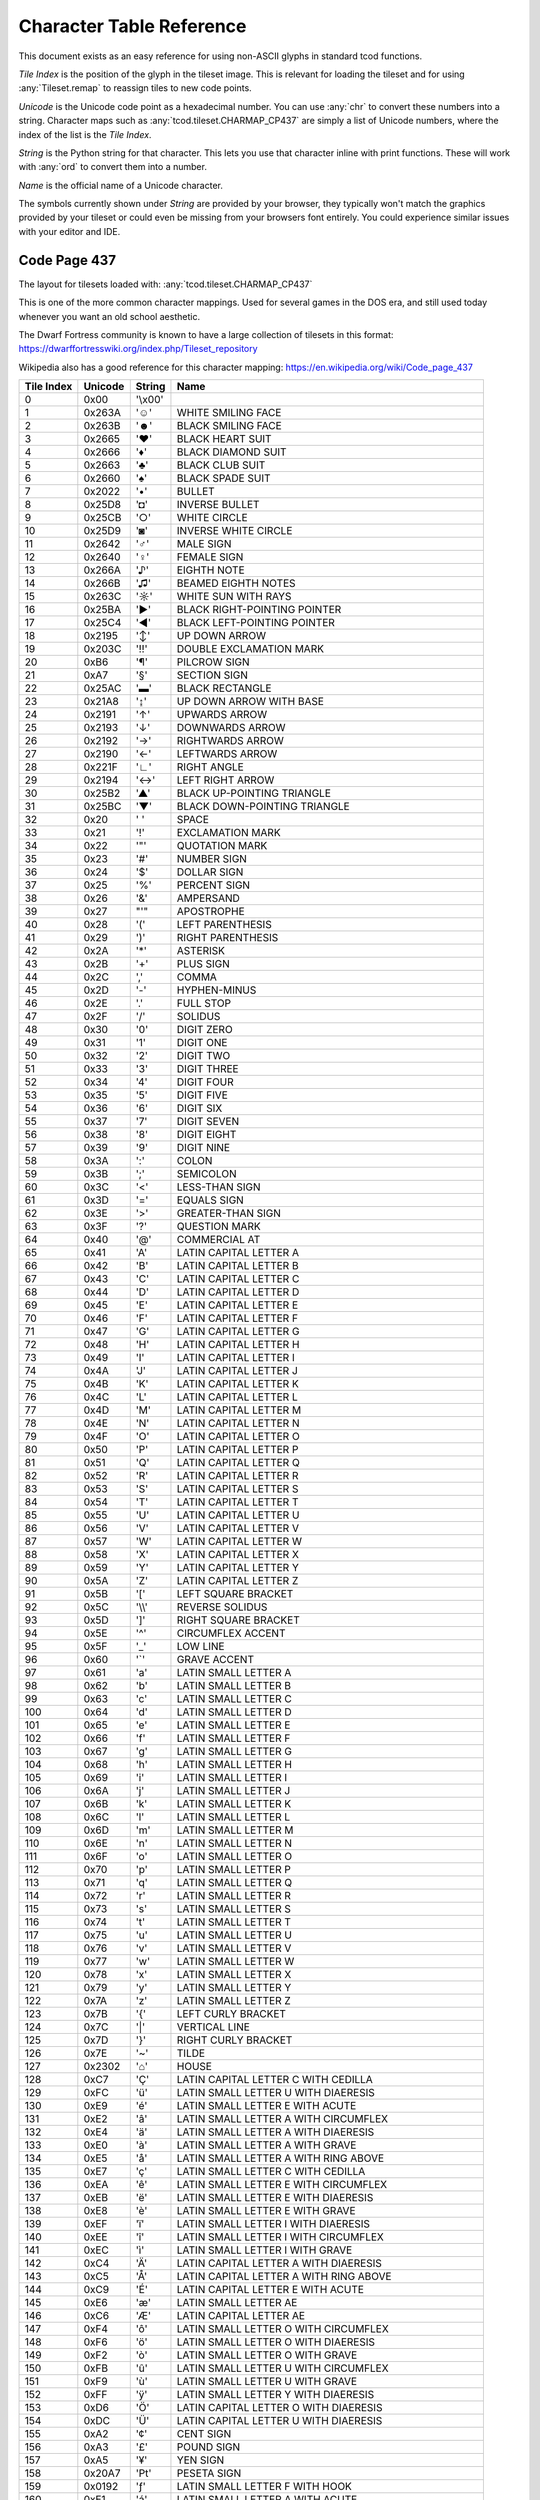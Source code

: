 Character Table Reference
=========================

This document exists as an easy reference for using non-ASCII glyphs in
standard tcod functions.

*Tile Index* is the position of the glyph in the tileset image.
This is relevant for loading the tileset and for using :any:`Tileset.remap` to
reassign tiles to new code points.

*Unicode* is the Unicode code point as a hexadecimal number.
You can use :any:`chr` to convert these numbers into a string.
Character maps such as :any:`tcod.tileset.CHARMAP_CP437` are simply a list of
Unicode numbers, where the index of the list is the *Tile Index*.

*String* is the Python string for that character.
This lets you use that character inline with print functions.
These will work with :any:`ord` to convert them into a number.

*Name* is the official name of a Unicode character.

The symbols currently shown under *String* are provided by your browser, they
typically won't match the graphics provided by your tileset or could even be
missing from your browsers font entirely.  You could experience similar issues
with your editor and IDE.


.. _code-page-437:

Code Page 437
-------------

The layout for tilesets loaded with: :any:`tcod.tileset.CHARMAP_CP437`

This is one of the more common character mappings.
Used for several games in the DOS era, and still used today whenever you want
an old school aesthetic.

The Dwarf Fortress community is known to have a large collection of tilesets in
this format:
https://dwarffortresswiki.org/index.php/Tileset_repository

Wikipedia also has a good reference for this character mapping:
https://en.wikipedia.org/wiki/Code_page_437

============  =========  =========  ==================================================
  Tile Index  Unicode    String     Name
============  =========  =========  ==================================================
           0  0x00       \'\\x00\'
           1  0x263A     \'☺\'      WHITE SMILING FACE
           2  0x263B     \'☻\'      BLACK SMILING FACE
           3  0x2665     \'♥\'      BLACK HEART SUIT
           4  0x2666     \'♦\'      BLACK DIAMOND SUIT
           5  0x2663     \'♣\'      BLACK CLUB SUIT
           6  0x2660     \'♠\'      BLACK SPADE SUIT
           7  0x2022     \'•\'      BULLET
           8  0x25D8     \'◘\'      INVERSE BULLET
           9  0x25CB     \'○\'      WHITE CIRCLE
          10  0x25D9     \'◙\'      INVERSE WHITE CIRCLE
          11  0x2642     \'♂\'      MALE SIGN
          12  0x2640     \'♀\'      FEMALE SIGN
          13  0x266A     \'♪\'      EIGHTH NOTE
          14  0x266B     \'♫\'      BEAMED EIGHTH NOTES
          15  0x263C     \'☼\'      WHITE SUN WITH RAYS
          16  0x25BA     \'►\'      BLACK RIGHT-POINTING POINTER
          17  0x25C4     \'◄\'      BLACK LEFT-POINTING POINTER
          18  0x2195     \'↕\'      UP DOWN ARROW
          19  0x203C     \'‼\'      DOUBLE EXCLAMATION MARK
          20  0xB6       \'¶\'      PILCROW SIGN
          21  0xA7       \'§\'      SECTION SIGN
          22  0x25AC     \'▬\'      BLACK RECTANGLE
          23  0x21A8     \'↨\'      UP DOWN ARROW WITH BASE
          24  0x2191     \'↑\'      UPWARDS ARROW
          25  0x2193     \'↓\'      DOWNWARDS ARROW
          26  0x2192     \'→\'      RIGHTWARDS ARROW
          27  0x2190     \'←\'      LEFTWARDS ARROW
          28  0x221F     \'∟\'      RIGHT ANGLE
          29  0x2194     \'↔\'      LEFT RIGHT ARROW
          30  0x25B2     \'▲\'      BLACK UP-POINTING TRIANGLE
          31  0x25BC     \'▼\'      BLACK DOWN-POINTING TRIANGLE
          32  0x20       \' \'      SPACE
          33  0x21       \'!\'      EXCLAMATION MARK
          34  0x22       \'\"\'     QUOTATION MARK
          35  0x23       \'#\'      NUMBER SIGN
          36  0x24       \'$\'      DOLLAR SIGN
          37  0x25       \'%\'      PERCENT SIGN
          38  0x26       \'&\'      AMPERSAND
          39  0x27       \"\'\"     APOSTROPHE
          40  0x28       \'(\'      LEFT PARENTHESIS
          41  0x29       \')\'      RIGHT PARENTHESIS
          42  0x2A       \'\*\'     ASTERISK
          43  0x2B       \'+\'      PLUS SIGN
          44  0x2C       \',\'      COMMA
          45  0x2D       \'-\'      HYPHEN-MINUS
          46  0x2E       \'.\'      FULL STOP
          47  0x2F       \'/\'      SOLIDUS
          48  0x30       \'0\'      DIGIT ZERO
          49  0x31       \'1\'      DIGIT ONE
          50  0x32       \'2\'      DIGIT TWO
          51  0x33       \'3\'      DIGIT THREE
          52  0x34       \'4\'      DIGIT FOUR
          53  0x35       \'5\'      DIGIT FIVE
          54  0x36       \'6\'      DIGIT SIX
          55  0x37       \'7\'      DIGIT SEVEN
          56  0x38       \'8\'      DIGIT EIGHT
          57  0x39       \'9\'      DIGIT NINE
          58  0x3A       \':\'      COLON
          59  0x3B       \';\'      SEMICOLON
          60  0x3C       \'<\'      LESS-THAN SIGN
          61  0x3D       \'=\'      EQUALS SIGN
          62  0x3E       \'>\'      GREATER-THAN SIGN
          63  0x3F       \'?\'      QUESTION MARK
          64  0x40       \'@\'      COMMERCIAL AT
          65  0x41       \'A\'      LATIN CAPITAL LETTER A
          66  0x42       \'B\'      LATIN CAPITAL LETTER B
          67  0x43       \'C\'      LATIN CAPITAL LETTER C
          68  0x44       \'D\'      LATIN CAPITAL LETTER D
          69  0x45       \'E\'      LATIN CAPITAL LETTER E
          70  0x46       \'F\'      LATIN CAPITAL LETTER F
          71  0x47       \'G\'      LATIN CAPITAL LETTER G
          72  0x48       \'H\'      LATIN CAPITAL LETTER H
          73  0x49       \'I\'      LATIN CAPITAL LETTER I
          74  0x4A       \'J\'      LATIN CAPITAL LETTER J
          75  0x4B       \'K\'      LATIN CAPITAL LETTER K
          76  0x4C       \'L\'      LATIN CAPITAL LETTER L
          77  0x4D       \'M\'      LATIN CAPITAL LETTER M
          78  0x4E       \'N\'      LATIN CAPITAL LETTER N
          79  0x4F       \'O\'      LATIN CAPITAL LETTER O
          80  0x50       \'P\'      LATIN CAPITAL LETTER P
          81  0x51       \'Q\'      LATIN CAPITAL LETTER Q
          82  0x52       \'R\'      LATIN CAPITAL LETTER R
          83  0x53       \'S\'      LATIN CAPITAL LETTER S
          84  0x54       \'T\'      LATIN CAPITAL LETTER T
          85  0x55       \'U\'      LATIN CAPITAL LETTER U
          86  0x56       \'V\'      LATIN CAPITAL LETTER V
          87  0x57       \'W\'      LATIN CAPITAL LETTER W
          88  0x58       \'X\'      LATIN CAPITAL LETTER X
          89  0x59       \'Y\'      LATIN CAPITAL LETTER Y
          90  0x5A       \'Z\'      LATIN CAPITAL LETTER Z
          91  0x5B       \'[\'      LEFT SQUARE BRACKET
          92  0x5C       \'\\\\\'   REVERSE SOLIDUS
          93  0x5D       \']\'      RIGHT SQUARE BRACKET
          94  0x5E       \'^\'      CIRCUMFLEX ACCENT
          95  0x5F       \'_\'      LOW LINE
          96  0x60       \'\`\'     GRAVE ACCENT
          97  0x61       \'a\'      LATIN SMALL LETTER A
          98  0x62       \'b\'      LATIN SMALL LETTER B
          99  0x63       \'c\'      LATIN SMALL LETTER C
         100  0x64       \'d\'      LATIN SMALL LETTER D
         101  0x65       \'e\'      LATIN SMALL LETTER E
         102  0x66       \'f\'      LATIN SMALL LETTER F
         103  0x67       \'g\'      LATIN SMALL LETTER G
         104  0x68       \'h\'      LATIN SMALL LETTER H
         105  0x69       \'i\'      LATIN SMALL LETTER I
         106  0x6A       \'j\'      LATIN SMALL LETTER J
         107  0x6B       \'k\'      LATIN SMALL LETTER K
         108  0x6C       \'l\'      LATIN SMALL LETTER L
         109  0x6D       \'m\'      LATIN SMALL LETTER M
         110  0x6E       \'n\'      LATIN SMALL LETTER N
         111  0x6F       \'o\'      LATIN SMALL LETTER O
         112  0x70       \'p\'      LATIN SMALL LETTER P
         113  0x71       \'q\'      LATIN SMALL LETTER Q
         114  0x72       \'r\'      LATIN SMALL LETTER R
         115  0x73       \'s\'      LATIN SMALL LETTER S
         116  0x74       \'t\'      LATIN SMALL LETTER T
         117  0x75       \'u\'      LATIN SMALL LETTER U
         118  0x76       \'v\'      LATIN SMALL LETTER V
         119  0x77       \'w\'      LATIN SMALL LETTER W
         120  0x78       \'x\'      LATIN SMALL LETTER X
         121  0x79       \'y\'      LATIN SMALL LETTER Y
         122  0x7A       \'z\'      LATIN SMALL LETTER Z
         123  0x7B       \'{\'      LEFT CURLY BRACKET
         124  0x7C       \'\|\'     VERTICAL LINE
         125  0x7D       \'}\'      RIGHT CURLY BRACKET
         126  0x7E       \'~\'      TILDE
         127  0x2302     \'⌂\'      HOUSE
         128  0xC7       \'Ç\'      LATIN CAPITAL LETTER C WITH CEDILLA
         129  0xFC       \'ü\'      LATIN SMALL LETTER U WITH DIAERESIS
         130  0xE9       \'é\'      LATIN SMALL LETTER E WITH ACUTE
         131  0xE2       \'â\'      LATIN SMALL LETTER A WITH CIRCUMFLEX
         132  0xE4       \'ä\'      LATIN SMALL LETTER A WITH DIAERESIS
         133  0xE0       \'à\'      LATIN SMALL LETTER A WITH GRAVE
         134  0xE5       \'å\'      LATIN SMALL LETTER A WITH RING ABOVE
         135  0xE7       \'ç\'      LATIN SMALL LETTER C WITH CEDILLA
         136  0xEA       \'ê\'      LATIN SMALL LETTER E WITH CIRCUMFLEX
         137  0xEB       \'ë\'      LATIN SMALL LETTER E WITH DIAERESIS
         138  0xE8       \'è\'      LATIN SMALL LETTER E WITH GRAVE
         139  0xEF       \'ï\'      LATIN SMALL LETTER I WITH DIAERESIS
         140  0xEE       \'î\'      LATIN SMALL LETTER I WITH CIRCUMFLEX
         141  0xEC       \'ì\'      LATIN SMALL LETTER I WITH GRAVE
         142  0xC4       \'Ä\'      LATIN CAPITAL LETTER A WITH DIAERESIS
         143  0xC5       \'Å\'      LATIN CAPITAL LETTER A WITH RING ABOVE
         144  0xC9       \'É\'      LATIN CAPITAL LETTER E WITH ACUTE
         145  0xE6       \'æ\'      LATIN SMALL LETTER AE
         146  0xC6       \'Æ\'      LATIN CAPITAL LETTER AE
         147  0xF4       \'ô\'      LATIN SMALL LETTER O WITH CIRCUMFLEX
         148  0xF6       \'ö\'      LATIN SMALL LETTER O WITH DIAERESIS
         149  0xF2       \'ò\'      LATIN SMALL LETTER O WITH GRAVE
         150  0xFB       \'û\'      LATIN SMALL LETTER U WITH CIRCUMFLEX
         151  0xF9       \'ù\'      LATIN SMALL LETTER U WITH GRAVE
         152  0xFF       \'ÿ\'      LATIN SMALL LETTER Y WITH DIAERESIS
         153  0xD6       \'Ö\'      LATIN CAPITAL LETTER O WITH DIAERESIS
         154  0xDC       \'Ü\'      LATIN CAPITAL LETTER U WITH DIAERESIS
         155  0xA2       \'¢\'      CENT SIGN
         156  0xA3       \'£\'      POUND SIGN
         157  0xA5       \'¥\'      YEN SIGN
         158  0x20A7     \'₧\'      PESETA SIGN
         159  0x0192     \'ƒ\'      LATIN SMALL LETTER F WITH HOOK
         160  0xE1       \'á\'      LATIN SMALL LETTER A WITH ACUTE
         161  0xED       \'í\'      LATIN SMALL LETTER I WITH ACUTE
         162  0xF3       \'ó\'      LATIN SMALL LETTER O WITH ACUTE
         163  0xFA       \'ú\'      LATIN SMALL LETTER U WITH ACUTE
         164  0xF1       \'ñ\'      LATIN SMALL LETTER N WITH TILDE
         165  0xD1       \'Ñ\'      LATIN CAPITAL LETTER N WITH TILDE
         166  0xAA       \'ª\'      FEMININE ORDINAL INDICATOR
         167  0xBA       \'º\'      MASCULINE ORDINAL INDICATOR
         168  0xBF       \'¿\'      INVERTED QUESTION MARK
         169  0x2310     \'⌐\'      REVERSED NOT SIGN
         170  0xAC       \'¬\'      NOT SIGN
         171  0xBD       \'½\'      VULGAR FRACTION ONE HALF
         172  0xBC       \'¼\'      VULGAR FRACTION ONE QUARTER
         173  0xA1       \'¡\'      INVERTED EXCLAMATION MARK
         174  0xAB       \'«\'      LEFT-POINTING DOUBLE ANGLE QUOTATION MARK
         175  0xBB       \'»\'      RIGHT-POINTING DOUBLE ANGLE QUOTATION MARK
         176  0x2591     \'░\'      LIGHT SHADE
         177  0x2592     \'▒\'      MEDIUM SHADE
         178  0x2593     \'▓\'      DARK SHADE
         179  0x2502     \'│\'      BOX DRAWINGS LIGHT VERTICAL
         180  0x2524     \'┤\'      BOX DRAWINGS LIGHT VERTICAL AND LEFT
         181  0x2561     \'╡\'      BOX DRAWINGS VERTICAL SINGLE AND LEFT DOUBLE
         182  0x2562     \'╢\'      BOX DRAWINGS VERTICAL DOUBLE AND LEFT SINGLE
         183  0x2556     \'╖\'      BOX DRAWINGS DOWN DOUBLE AND LEFT SINGLE
         184  0x2555     \'╕\'      BOX DRAWINGS DOWN SINGLE AND LEFT DOUBLE
         185  0x2563     \'╣\'      BOX DRAWINGS DOUBLE VERTICAL AND LEFT
         186  0x2551     \'║\'      BOX DRAWINGS DOUBLE VERTICAL
         187  0x2557     \'╗\'      BOX DRAWINGS DOUBLE DOWN AND LEFT
         188  0x255D     \'╝\'      BOX DRAWINGS DOUBLE UP AND LEFT
         189  0x255C     \'╜\'      BOX DRAWINGS UP DOUBLE AND LEFT SINGLE
         190  0x255B     \'╛\'      BOX DRAWINGS UP SINGLE AND LEFT DOUBLE
         191  0x2510     \'┐\'      BOX DRAWINGS LIGHT DOWN AND LEFT
         192  0x2514     \'└\'      BOX DRAWINGS LIGHT UP AND RIGHT
         193  0x2534     \'┴\'      BOX DRAWINGS LIGHT UP AND HORIZONTAL
         194  0x252C     \'┬\'      BOX DRAWINGS LIGHT DOWN AND HORIZONTAL
         195  0x251C     \'├\'      BOX DRAWINGS LIGHT VERTICAL AND RIGHT
         196  0x2500     \'─\'      BOX DRAWINGS LIGHT HORIZONTAL
         197  0x253C     \'┼\'      BOX DRAWINGS LIGHT VERTICAL AND HORIZONTAL
         198  0x255E     \'╞\'      BOX DRAWINGS VERTICAL SINGLE AND RIGHT DOUBLE
         199  0x255F     \'╟\'      BOX DRAWINGS VERTICAL DOUBLE AND RIGHT SINGLE
         200  0x255A     \'╚\'      BOX DRAWINGS DOUBLE UP AND RIGHT
         201  0x2554     \'╔\'      BOX DRAWINGS DOUBLE DOWN AND RIGHT
         202  0x2569     \'╩\'      BOX DRAWINGS DOUBLE UP AND HORIZONTAL
         203  0x2566     \'╦\'      BOX DRAWINGS DOUBLE DOWN AND HORIZONTAL
         204  0x2560     \'╠\'      BOX DRAWINGS DOUBLE VERTICAL AND RIGHT
         205  0x2550     \'═\'      BOX DRAWINGS DOUBLE HORIZONTAL
         206  0x256C     \'╬\'      BOX DRAWINGS DOUBLE VERTICAL AND HORIZONTAL
         207  0x2567     \'╧\'      BOX DRAWINGS UP SINGLE AND HORIZONTAL DOUBLE
         208  0x2568     \'╨\'      BOX DRAWINGS UP DOUBLE AND HORIZONTAL SINGLE
         209  0x2564     \'╤\'      BOX DRAWINGS DOWN SINGLE AND HORIZONTAL DOUBLE
         210  0x2565     \'╥\'      BOX DRAWINGS DOWN DOUBLE AND HORIZONTAL SINGLE
         211  0x2559     \'╙\'      BOX DRAWINGS UP DOUBLE AND RIGHT SINGLE
         212  0x2558     \'╘\'      BOX DRAWINGS UP SINGLE AND RIGHT DOUBLE
         213  0x2552     \'╒\'      BOX DRAWINGS DOWN SINGLE AND RIGHT DOUBLE
         214  0x2553     \'╓\'      BOX DRAWINGS DOWN DOUBLE AND RIGHT SINGLE
         215  0x256B     \'╫\'      BOX DRAWINGS VERTICAL DOUBLE AND HORIZONTAL SINGLE
         216  0x256A     \'╪\'      BOX DRAWINGS VERTICAL SINGLE AND HORIZONTAL DOUBLE
         217  0x2518     \'┘\'      BOX DRAWINGS LIGHT UP AND LEFT
         218  0x250C     \'┌\'      BOX DRAWINGS LIGHT DOWN AND RIGHT
         219  0x2588     \'█\'      FULL BLOCK
         220  0x2584     \'▄\'      LOWER HALF BLOCK
         221  0x258C     \'▌\'      LEFT HALF BLOCK
         222  0x2590     \'▐\'      RIGHT HALF BLOCK
         223  0x2580     \'▀\'      UPPER HALF BLOCK
         224  0x03B1     \'α\'      GREEK SMALL LETTER ALPHA
         225  0xDF       \'ß\'      LATIN SMALL LETTER SHARP S
         226  0x0393     \'Γ\'      GREEK CAPITAL LETTER GAMMA
         227  0x03C0     \'π\'      GREEK SMALL LETTER PI
         228  0x03A3     \'Σ\'      GREEK CAPITAL LETTER SIGMA
         229  0x03C3     \'σ\'      GREEK SMALL LETTER SIGMA
         230  0xB5       \'µ\'      MICRO SIGN
         231  0x03C4     \'τ\'      GREEK SMALL LETTER TAU
         232  0x03A6     \'Φ\'      GREEK CAPITAL LETTER PHI
         233  0x0398     \'Θ\'      GREEK CAPITAL LETTER THETA
         234  0x03A9     \'Ω\'      GREEK CAPITAL LETTER OMEGA
         235  0x03B4     \'δ\'      GREEK SMALL LETTER DELTA
         236  0x221E     \'∞\'      INFINITY
         237  0x03C6     \'φ\'      GREEK SMALL LETTER PHI
         238  0x03B5     \'ε\'      GREEK SMALL LETTER EPSILON
         239  0x2229     \'∩\'      INTERSECTION
         240  0x2261     \'≡\'      IDENTICAL TO
         241  0xB1       \'±\'      PLUS-MINUS SIGN
         242  0x2265     \'≥\'      GREATER-THAN OR EQUAL TO
         243  0x2264     \'≤\'      LESS-THAN OR EQUAL TO
         244  0x2320     \'⌠\'      TOP HALF INTEGRAL
         245  0x2321     \'⌡\'      BOTTOM HALF INTEGRAL
         246  0xF7       \'÷\'      DIVISION SIGN
         247  0x2248     \'≈\'      ALMOST EQUAL TO
         248  0xB0       \'°\'      DEGREE SIGN
         249  0x2219     \'∙\'      BULLET OPERATOR
         250  0xB7       \'·\'      MIDDLE DOT
         251  0x221A     \'√\'      SQUARE ROOT
         252  0x207F     \'ⁿ\'      SUPERSCRIPT LATIN SMALL LETTER N
         253  0xB2       \'²\'      SUPERSCRIPT TWO
         254  0x25A0     \'■\'      BLACK SQUARE
         255  0xA0       \'\\xa0\'  NO-BREAK SPACE
============  =========  =========  ==================================================

.. _deprecated-tcod-layout:

Deprecated TCOD Layout
----------------------

The layout for tilesets loaded with: :any:`tcod.tileset.CHARMAP_TCOD`

============  =========  =========  ===========================================
  Tile Index  Unicode    String     Name
============  =========  =========  ===========================================
           0  0x20       \' \'      SPACE
           1  0x21       \'!\'      EXCLAMATION MARK
           2  0x22       \'\"\'     QUOTATION MARK
           3  0x23       \'#\'      NUMBER SIGN
           4  0x24       \'$\'      DOLLAR SIGN
           5  0x25       \'%\'      PERCENT SIGN
           6  0x26       \'&\'      AMPERSAND
           7  0x27       \"\'\"     APOSTROPHE
           8  0x28       \'(\'      LEFT PARENTHESIS
           9  0x29       \')\'      RIGHT PARENTHESIS
          10  0x2A       \'\*\'     ASTERISK
          11  0x2B       \'+\'      PLUS SIGN
          12  0x2C       \',\'      COMMA
          13  0x2D       \'-\'      HYPHEN-MINUS
          14  0x2E       \'.\'      FULL STOP
          15  0x2F       \'/\'      SOLIDUS
          16  0x30       \'0\'      DIGIT ZERO
          17  0x31       \'1\'      DIGIT ONE
          18  0x32       \'2\'      DIGIT TWO
          19  0x33       \'3\'      DIGIT THREE
          20  0x34       \'4\'      DIGIT FOUR
          21  0x35       \'5\'      DIGIT FIVE
          22  0x36       \'6\'      DIGIT SIX
          23  0x37       \'7\'      DIGIT SEVEN
          24  0x38       \'8\'      DIGIT EIGHT
          25  0x39       \'9\'      DIGIT NINE
          26  0x3A       \':\'      COLON
          27  0x3B       \';\'      SEMICOLON
          28  0x3C       \'<\'      LESS-THAN SIGN
          29  0x3D       \'=\'      EQUALS SIGN
          30  0x3E       \'>\'      GREATER-THAN SIGN
          31  0x3F       \'?\'      QUESTION MARK
          32  0x40       \'@\'      COMMERCIAL AT
          33  0x5B       \'[\'      LEFT SQUARE BRACKET
          34  0x5C       \'\\\\\'   REVERSE SOLIDUS
          35  0x5D       \']\'      RIGHT SQUARE BRACKET
          36  0x5E       \'^\'      CIRCUMFLEX ACCENT
          37  0x5F       \'_\'      LOW LINE
          38  0x60       \'\`\'     GRAVE ACCENT
          39  0x7B       \'{\'      LEFT CURLY BRACKET
          40  0x7C       \'\|\'     VERTICAL LINE
          41  0x7D       \'}\'      RIGHT CURLY BRACKET
          42  0x7E       \'~\'      TILDE
          43  0x2591     \'░\'      LIGHT SHADE
          44  0x2592     \'▒\'      MEDIUM SHADE
          45  0x2593     \'▓\'      DARK SHADE
          46  0x2502     \'│\'      BOX DRAWINGS LIGHT VERTICAL
          47  0x2500     \'─\'      BOX DRAWINGS LIGHT HORIZONTAL
          48  0x253C     \'┼\'      BOX DRAWINGS LIGHT VERTICAL AND HORIZONTAL
          49  0x2524     \'┤\'      BOX DRAWINGS LIGHT VERTICAL AND LEFT
          50  0x2534     \'┴\'      BOX DRAWINGS LIGHT UP AND HORIZONTAL
          51  0x251C     \'├\'      BOX DRAWINGS LIGHT VERTICAL AND RIGHT
          52  0x252C     \'┬\'      BOX DRAWINGS LIGHT DOWN AND HORIZONTAL
          53  0x2514     \'└\'      BOX DRAWINGS LIGHT UP AND RIGHT
          54  0x250C     \'┌\'      BOX DRAWINGS LIGHT DOWN AND RIGHT
          55  0x2510     \'┐\'      BOX DRAWINGS LIGHT DOWN AND LEFT
          56  0x2518     \'┘\'      BOX DRAWINGS LIGHT UP AND LEFT
          57  0x2598     \'▘\'      QUADRANT UPPER LEFT
          58  0x259D     \'▝\'      QUADRANT UPPER RIGHT
          59  0x2580     \'▀\'      UPPER HALF BLOCK
          60  0x2596     \'▖\'      QUADRANT LOWER LEFT
          61  0x259A     \'▚\'      QUADRANT UPPER LEFT AND LOWER RIGHT
          62  0x2590     \'▐\'      RIGHT HALF BLOCK
          63  0x2597     \'▗\'      QUADRANT LOWER RIGHT
          64  0x2191     \'↑\'      UPWARDS ARROW
          65  0x2193     \'↓\'      DOWNWARDS ARROW
          66  0x2190     \'←\'      LEFTWARDS ARROW
          67  0x2192     \'→\'      RIGHTWARDS ARROW
          68  0x25B2     \'▲\'      BLACK UP-POINTING TRIANGLE
          69  0x25BC     \'▼\'      BLACK DOWN-POINTING TRIANGLE
          70  0x25C4     \'◄\'      BLACK LEFT-POINTING POINTER
          71  0x25BA     \'►\'      BLACK RIGHT-POINTING POINTER
          72  0x2195     \'↕\'      UP DOWN ARROW
          73  0x2194     \'↔\'      LEFT RIGHT ARROW
          74  0x2610     \'☐\'      BALLOT BOX
          75  0x2611     \'☑\'      BALLOT BOX WITH CHECK
          76  0x25CB     \'○\'      WHITE CIRCLE
          77  0x25C9     \'◉\'      FISHEYE
          78  0x2551     \'║\'      BOX DRAWINGS DOUBLE VERTICAL
          79  0x2550     \'═\'      BOX DRAWINGS DOUBLE HORIZONTAL
          80  0x256C     \'╬\'      BOX DRAWINGS DOUBLE VERTICAL AND HORIZONTAL
          81  0x2563     \'╣\'      BOX DRAWINGS DOUBLE VERTICAL AND LEFT
          82  0x2569     \'╩\'      BOX DRAWINGS DOUBLE UP AND HORIZONTAL
          83  0x2560     \'╠\'      BOX DRAWINGS DOUBLE VERTICAL AND RIGHT
          84  0x2566     \'╦\'      BOX DRAWINGS DOUBLE DOWN AND HORIZONTAL
          85  0x255A     \'╚\'      BOX DRAWINGS DOUBLE UP AND RIGHT
          86  0x2554     \'╔\'      BOX DRAWINGS DOUBLE DOWN AND RIGHT
          87  0x2557     \'╗\'      BOX DRAWINGS DOUBLE DOWN AND LEFT
          88  0x255D     \'╝\'      BOX DRAWINGS DOUBLE UP AND LEFT
          89  0x00       \'\\x00\'
          90  0x00       \'\\x00\'
          91  0x00       \'\\x00\'
          92  0x00       \'\\x00\'
          93  0x00       \'\\x00\'
          94  0x00       \'\\x00\'
          95  0x00       \'\\x00\'
          96  0x41       \'A\'      LATIN CAPITAL LETTER A
          97  0x42       \'B\'      LATIN CAPITAL LETTER B
          98  0x43       \'C\'      LATIN CAPITAL LETTER C
          99  0x44       \'D\'      LATIN CAPITAL LETTER D
         100  0x45       \'E\'      LATIN CAPITAL LETTER E
         101  0x46       \'F\'      LATIN CAPITAL LETTER F
         102  0x47       \'G\'      LATIN CAPITAL LETTER G
         103  0x48       \'H\'      LATIN CAPITAL LETTER H
         104  0x49       \'I\'      LATIN CAPITAL LETTER I
         105  0x4A       \'J\'      LATIN CAPITAL LETTER J
         106  0x4B       \'K\'      LATIN CAPITAL LETTER K
         107  0x4C       \'L\'      LATIN CAPITAL LETTER L
         108  0x4D       \'M\'      LATIN CAPITAL LETTER M
         109  0x4E       \'N\'      LATIN CAPITAL LETTER N
         110  0x4F       \'O\'      LATIN CAPITAL LETTER O
         111  0x50       \'P\'      LATIN CAPITAL LETTER P
         112  0x51       \'Q\'      LATIN CAPITAL LETTER Q
         113  0x52       \'R\'      LATIN CAPITAL LETTER R
         114  0x53       \'S\'      LATIN CAPITAL LETTER S
         115  0x54       \'T\'      LATIN CAPITAL LETTER T
         116  0x55       \'U\'      LATIN CAPITAL LETTER U
         117  0x56       \'V\'      LATIN CAPITAL LETTER V
         118  0x57       \'W\'      LATIN CAPITAL LETTER W
         119  0x58       \'X\'      LATIN CAPITAL LETTER X
         120  0x59       \'Y\'      LATIN CAPITAL LETTER Y
         121  0x5A       \'Z\'      LATIN CAPITAL LETTER Z
         122  0x00       \'\\x00\'
         123  0x00       \'\\x00\'
         124  0x00       \'\\x00\'
         125  0x00       \'\\x00\'
         126  0x00       \'\\x00\'
         127  0x00       \'\\x00\'
         128  0x61       \'a\'      LATIN SMALL LETTER A
         129  0x62       \'b\'      LATIN SMALL LETTER B
         130  0x63       \'c\'      LATIN SMALL LETTER C
         131  0x64       \'d\'      LATIN SMALL LETTER D
         132  0x65       \'e\'      LATIN SMALL LETTER E
         133  0x66       \'f\'      LATIN SMALL LETTER F
         134  0x67       \'g\'      LATIN SMALL LETTER G
         135  0x68       \'h\'      LATIN SMALL LETTER H
         136  0x69       \'i\'      LATIN SMALL LETTER I
         137  0x6A       \'j\'      LATIN SMALL LETTER J
         138  0x6B       \'k\'      LATIN SMALL LETTER K
         139  0x6C       \'l\'      LATIN SMALL LETTER L
         140  0x6D       \'m\'      LATIN SMALL LETTER M
         141  0x6E       \'n\'      LATIN SMALL LETTER N
         142  0x6F       \'o\'      LATIN SMALL LETTER O
         143  0x70       \'p\'      LATIN SMALL LETTER P
         144  0x71       \'q\'      LATIN SMALL LETTER Q
         145  0x72       \'r\'      LATIN SMALL LETTER R
         146  0x73       \'s\'      LATIN SMALL LETTER S
         147  0x74       \'t\'      LATIN SMALL LETTER T
         148  0x75       \'u\'      LATIN SMALL LETTER U
         149  0x76       \'v\'      LATIN SMALL LETTER V
         150  0x77       \'w\'      LATIN SMALL LETTER W
         151  0x78       \'x\'      LATIN SMALL LETTER X
         152  0x79       \'y\'      LATIN SMALL LETTER Y
         153  0x7A       \'z\'      LATIN SMALL LETTER Z
         154  0x00       \'\\x00\'
         155  0x00       \'\\x00\'
         156  0x00       \'\\x00\'
         157  0x00       \'\\x00\'
         158  0x00       \'\\x00\'
         159  0x00       \'\\x00\'
============  =========  =========  ===========================================
